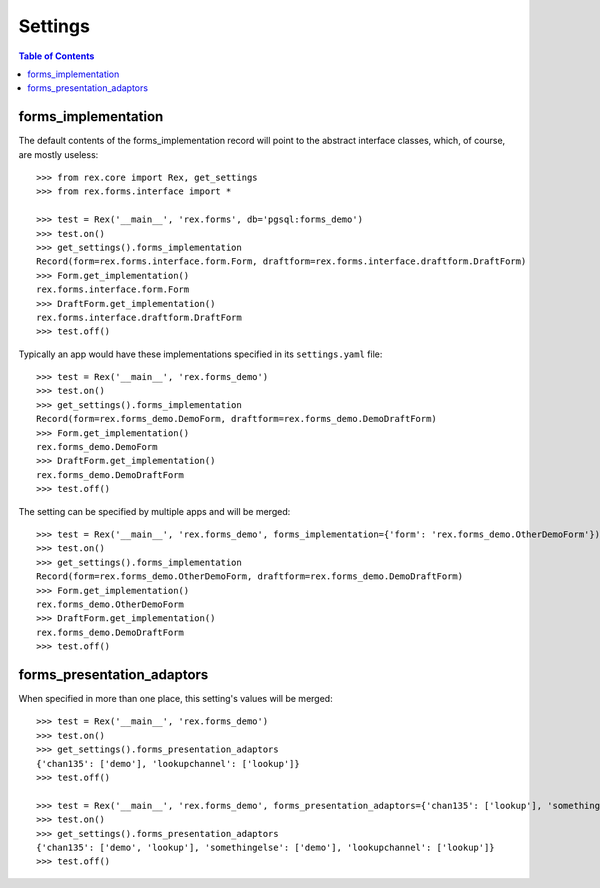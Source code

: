 ********
Settings
********

.. contents:: Table of Contents


forms_implementation
====================

The default contents of the forms_implementation record will point to the
abstract interface classes, which, of course, are mostly useless::

    >>> from rex.core import Rex, get_settings
    >>> from rex.forms.interface import *

    >>> test = Rex('__main__', 'rex.forms', db='pgsql:forms_demo')
    >>> test.on()
    >>> get_settings().forms_implementation
    Record(form=rex.forms.interface.form.Form, draftform=rex.forms.interface.draftform.DraftForm)
    >>> Form.get_implementation()
    rex.forms.interface.form.Form
    >>> DraftForm.get_implementation()
    rex.forms.interface.draftform.DraftForm
    >>> test.off()


Typically an app would have these implementations specified in its
``settings.yaml`` file::

    >>> test = Rex('__main__', 'rex.forms_demo')
    >>> test.on()
    >>> get_settings().forms_implementation
    Record(form=rex.forms_demo.DemoForm, draftform=rex.forms_demo.DemoDraftForm)
    >>> Form.get_implementation()
    rex.forms_demo.DemoForm
    >>> DraftForm.get_implementation()
    rex.forms_demo.DemoDraftForm
    >>> test.off()


The setting can be specified by multiple apps and will be merged::

    >>> test = Rex('__main__', 'rex.forms_demo', forms_implementation={'form': 'rex.forms_demo.OtherDemoForm'})
    >>> test.on()
    >>> get_settings().forms_implementation
    Record(form=rex.forms_demo.OtherDemoForm, draftform=rex.forms_demo.DemoDraftForm)
    >>> Form.get_implementation()
    rex.forms_demo.OtherDemoForm
    >>> DraftForm.get_implementation()
    rex.forms_demo.DemoDraftForm
    >>> test.off()


forms_presentation_adaptors
===========================

When specified in more than one place, this setting's values will be merged::

    >>> test = Rex('__main__', 'rex.forms_demo')
    >>> test.on()
    >>> get_settings().forms_presentation_adaptors
    {'chan135': ['demo'], 'lookupchannel': ['lookup']}
    >>> test.off()

    >>> test = Rex('__main__', 'rex.forms_demo', forms_presentation_adaptors={'chan135': ['lookup'], 'somethingelse': ['demo']})
    >>> test.on()
    >>> get_settings().forms_presentation_adaptors
    {'chan135': ['demo', 'lookup'], 'somethingelse': ['demo'], 'lookupchannel': ['lookup']}
    >>> test.off()

